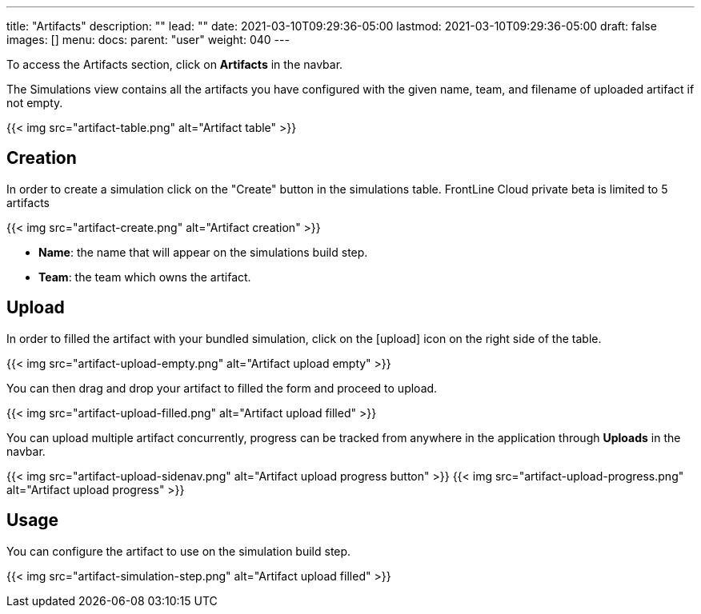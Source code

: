 ---
title: "Artifacts"
description: ""
lead: ""
date: 2021-03-10T09:29:36-05:00
lastmod: 2021-03-10T09:29:36-05:00
draft: false
images: []
menu:
  docs:
    parent: "user"
weight: 040
---

To access the Artifacts section, click on *Artifacts* in the navbar.

The Simulations view contains all the artifacts you have configured with the given name, team, and filename of uploaded artifact if not empty.

{{< img src="artifact-table.png" alt="Artifact table" >}}

== Creation

In order to create a simulation click on the "Create" button in the simulations table.
FrontLine Cloud private beta is limited to 5 artifacts

{{< img src="artifact-create.png" alt="Artifact creation" >}}

- *Name*: the name that will appear on the simulations build step.
- *Team*: the team which owns the artifact.

== Upload

In order to filled the artifact with your bundled simulation, click on the icon:upload[] icon on the right side of the table.

{{< img src="artifact-upload-empty.png" alt="Artifact upload empty" >}}

You can then drag and drop your artifact to filled the form and proceed to upload.

{{< img src="artifact-upload-filled.png" alt="Artifact upload filled" >}}

You can upload multiple artifact concurrently, progress can be tracked from anywhere in the application through *Uploads* in the navbar.

{{< img src="artifact-upload-sidenav.png" alt="Artifact upload progress button" >}}
{{< img src="artifact-upload-progress.png" alt="Artifact upload progress" >}}

== Usage

You can configure the artifact to use on the simulation build step.

{{< img src="artifact-simulation-step.png" alt="Artifact upload filled" >}}
